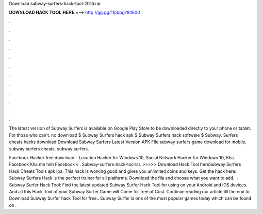 Download subway-surfers-hack-tool-2016.rar



𝐃𝐎𝐖𝐍𝐋𝐎𝐀𝐃 𝐇𝐀𝐂𝐊 𝐓𝐎𝐎𝐋 𝐇𝐄𝐑𝐄 ===> http://gg.gg/11pbpg?90800



.



.



.



.



.



.



.



.



.



.



.



.

The latest version of Subway Surfers is available on Google Play Store to be downloaded directly to your phone or tablet. For those who can't. no download $ Subway Surfers hack apk $ Subway Surfers hack software $ Subway. Surfers cheats hacks download  Download Subway Surfers Latest Version APK File subway surfers game download for mobile, subway surfers cheats, subway surfers.

Facebook Hacker free download - Location Hacker for Windows 10, Social Network Hacker for Windows 10, Kha Facebook Kha mn hnh Facebook v . Subway-surfers-hack-toolrar. >>>>> Download Hack Tool hereSubway Surfers Hack Cheats Tools apk ipa. This hack is working good and gives you unlimited coins and keys. Get the hack here:  Subway Surfers Hack is the perfect trainer for all platforms. Download the file and choose what you want to add.  · Subway Surfer Hack Tool: Find the latest updated Subway Surfer Hack Tool for using on your Android and iOS devices. And all this Hack Tool of your Subway Surfer Game will Come for free of Cost. Continue reading our article till the end to Download Subway Surfer hack Tool for free.. Subway Surfer is one of the most popular games today which can be found on .
